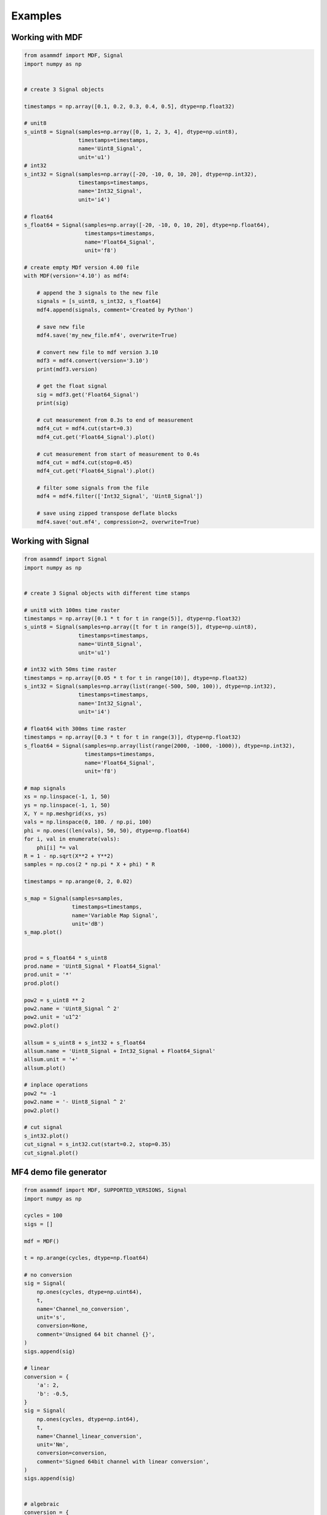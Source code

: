 .. raw:: html

    <style> .red {color:red} </style>
    <style> .blue {color:blue} </style>
    <style> .green {color:green} </style>
    <style> .cyan {color:cyan} </style>
    <style> .magenta {color:magenta} </style>
    <style> .orange {color:orange} </style>
    <style> .brown {color:brown} </style>

.. role:: red
.. role:: blue
.. role:: green
.. role:: cyan
.. role:: magenta
.. role:: orange
.. role:: brown

.. _examples:

--------
Examples
--------

Working with MDF
================

.. code-block:: python

    from asammdf import MDF, Signal
    import numpy as np


    # create 3 Signal objects

    timestamps = np.array([0.1, 0.2, 0.3, 0.4, 0.5], dtype=np.float32)

    # unit8
    s_uint8 = Signal(samples=np.array([0, 1, 2, 3, 4], dtype=np.uint8),
                     timestamps=timestamps,
                     name='Uint8_Signal',
                     unit='u1')
    # int32
    s_int32 = Signal(samples=np.array([-20, -10, 0, 10, 20], dtype=np.int32),
                     timestamps=timestamps,
                     name='Int32_Signal',
                     unit='i4')

    # float64
    s_float64 = Signal(samples=np.array([-20, -10, 0, 10, 20], dtype=np.float64),
                       timestamps=timestamps,
                       name='Float64_Signal',
                       unit='f8')

    # create empty MDf version 4.00 file
    with MDF(version='4.10') as mdf4:

        # append the 3 signals to the new file
        signals = [s_uint8, s_int32, s_float64]
        mdf4.append(signals, comment='Created by Python')

        # save new file
        mdf4.save('my_new_file.mf4', overwrite=True)

        # convert new file to mdf version 3.10
        mdf3 = mdf4.convert(version='3.10')
        print(mdf3.version)

        # get the float signal
        sig = mdf3.get('Float64_Signal')
        print(sig)

        # cut measurement from 0.3s to end of measurement
        mdf4_cut = mdf4.cut(start=0.3)
        mdf4_cut.get('Float64_Signal').plot()

        # cut measurement from start of measurement to 0.4s
        mdf4_cut = mdf4.cut(stop=0.45)
        mdf4_cut.get('Float64_Signal').plot()

        # filter some signals from the file
        mdf4 = mdf4.filter(['Int32_Signal', 'Uint8_Signal'])

        # save using zipped transpose deflate blocks
        mdf4.save('out.mf4', compression=2, overwrite=True)




Working with Signal
===================

.. code-block:: python

    from asammdf import Signal
    import numpy as np


    # create 3 Signal objects with different time stamps

    # unit8 with 100ms time raster
    timestamps = np.array([0.1 * t for t in range(5)], dtype=np.float32)
    s_uint8 = Signal(samples=np.array([t for t in range(5)], dtype=np.uint8),
                     timestamps=timestamps,
                     name='Uint8_Signal',
                     unit='u1')

    # int32 with 50ms time raster
    timestamps = np.array([0.05 * t for t in range(10)], dtype=np.float32)
    s_int32 = Signal(samples=np.array(list(range(-500, 500, 100)), dtype=np.int32),
                     timestamps=timestamps,
                     name='Int32_Signal',
                     unit='i4')

    # float64 with 300ms time raster
    timestamps = np.array([0.3 * t for t in range(3)], dtype=np.float32)
    s_float64 = Signal(samples=np.array(list(range(2000, -1000, -1000)), dtype=np.int32),
                       timestamps=timestamps,
                       name='Float64_Signal',
                       unit='f8')

    # map signals
    xs = np.linspace(-1, 1, 50)
    ys = np.linspace(-1, 1, 50)
    X, Y = np.meshgrid(xs, ys)
    vals = np.linspace(0, 180. / np.pi, 100)
    phi = np.ones((len(vals), 50, 50), dtype=np.float64)
    for i, val in enumerate(vals):
        phi[i] *= val
    R = 1 - np.sqrt(X**2 + Y**2)
    samples = np.cos(2 * np.pi * X + phi) * R

    timestamps = np.arange(0, 2, 0.02)

    s_map = Signal(samples=samples,
                   timestamps=timestamps,
                   name='Variable Map Signal',
                   unit='dB')
    s_map.plot()


    prod = s_float64 * s_uint8
    prod.name = 'Uint8_Signal * Float64_Signal'
    prod.unit = '*'
    prod.plot()

    pow2 = s_uint8 ** 2
    pow2.name = 'Uint8_Signal ^ 2'
    pow2.unit = 'u1^2'
    pow2.plot()

    allsum = s_uint8 + s_int32 + s_float64
    allsum.name = 'Uint8_Signal + Int32_Signal + Float64_Signal'
    allsum.unit = '+'
    allsum.plot()

    # inplace operations
    pow2 *= -1
    pow2.name = '- Uint8_Signal ^ 2'
    pow2.plot()

    # cut signal
    s_int32.plot()
    cut_signal = s_int32.cut(start=0.2, stop=0.35)
    cut_signal.plot()
    
    
MF4 demo file generator
=======================

.. code-block:: python

    from asammdf import MDF, SUPPORTED_VERSIONS, Signal
    import numpy as np

    cycles = 100
    sigs = []

    mdf = MDF()

    t = np.arange(cycles, dtype=np.float64)

    # no conversion
    sig = Signal(
        np.ones(cycles, dtype=np.uint64),
        t,
        name='Channel_no_conversion',
        unit='s',
        conversion=None,
        comment='Unsigned 64 bit channel {}',
    )
    sigs.append(sig)

    # linear
    conversion = {
        'a': 2,
        'b': -0.5,
    }
    sig = Signal(
        np.ones(cycles, dtype=np.int64),
        t,
        name='Channel_linear_conversion',
        unit='Nm',
        conversion=conversion,
        comment='Signed 64bit channel with linear conversion',
    )
    sigs.append(sig)


    # algebraic
    conversion = {
        'formula': '2 * sin(X)',
    }
    sig = Signal(
        np.arange(cycles, dtype=np.int32) / 100.0,
        t,
        name='Channel_algebraic',
        unit='eV',
        conversion=conversion,
        comment='Sinus channel with algebraic conversion',
    )
    sigs.append(sig)

    # rational
    conversion = {
        'P1': 0,
        'P2': 4,
        'P3': -0.5,
        'P4': 0,
        'P5': 0,
        'P6': 1,
    }
    sig = Signal(
        np.ones(cycles, dtype=np.int64),
        t,
        name='Channel_rational_conversion',
        unit='Nm',
        conversion=conversion,
        comment='Channel with rational conversion',
    )
    sigs.append(sig)

    # string channel
    sig = [
        'String channel sample {}'.format(j).encode('ascii')
        for j in range(cycles)
    ]
    sig = Signal(
        np.array(sig),
        t,
        name='Channel_string',
        comment='String channel',
        encoding='latin-1',
    )
    sigs.append(sig)

    # byte array
    ones = np.ones(cycles, dtype=np.dtype('(8,)u1'))
    sig = Signal(
        ones*111,
        t,
        name='Channel_bytearay',
        comment='Byte array channel',
    )
    sigs.append(sig)

    # tabular
    vals = 20
    conversion = {
        'raw_{}'.format(i): i
        for i in range(vals)
    }
    conversion.update(
        {
            'phys_{}'.format(i): -i
            for i in range(vals)
        }
    )
    sig = Signal(
        np.arange(cycles, dtype=np.uint32) % 20,
        t,
        name='Channel_tabular',
        unit='-',
        conversion=conversion,
        comment='Tabular channel',
    )
    sigs.append(sig)

    # value to text
    vals = 20
    conversion = {
        'val_{}'.format(i): i
        for i in range(vals)
    }
    conversion.update(
        {
            'text_{}'.format(i): 'key_{}'.format(i).encode('ascii')
            for i in range(vals)
        }
    )
    conversion['default'] = b'default key'
    sig = Signal(
        np.arange(cycles, dtype=np.uint32) % 30,
        t,
        name='Channel_value_to_text',
        conversion=conversion,
        comment='Value to text channel',
    )
    sigs.append(sig)

    # tabular with range
    vals = 20
    conversion = {
        'lower_{}'.format(i): i * 10
        for i in range(vals)
    }
    conversion.update(
        {
            'upper_{}'.format(i): (i + 1) * 10
            for i in range(vals)
        }
    )
    conversion.update(
        {
            'phys_{}'.format(i): i
            for i in range(vals)
        }
    )
    conversion['default'] = -1
    sig = Signal(
        2 * np.arange(cycles, dtype=np.float64),
        t,
        name='Channel_value_range_to_value',
        unit='order',
        conversion=conversion,
        comment='Value range to value channel',
    )
    sigs.append(sig)

    # value range to text
    vals = 20
    conversion = {
        'lower_{}'.format(i): i * 10
        for i in range(vals)
    }
    conversion.update(
        {
            'upper_{}'.format(i): (i + 1) * 10
            for i in range(vals)
        }
    )
    conversion.update(
        {
            'text_{}'.format(i): 'Level {}'.format(i)
            for i in range(vals)
        }
    )
    conversion['default'] = b'Unknown level'
    sig = Signal(
        6 * np.arange(cycles, dtype=np.uint64) % 240,
        t,
        name='Channel_value_range_to_text',
        conversion=conversion,
        comment='Value range to text channel',
    )
    sigs.append(sig)


    mdf.append(sigs, comment='single dimensional channels', common_timebase=True)



    sigs = []

    # lookup tabel with axis
    samples = [
        np.ones((cycles, 2, 3), dtype=np.uint64) * 1,
        np.ones((cycles, 2), dtype=np.uint64) * 2,
        np.ones((cycles, 3), dtype=np.uint64) * 3,
    ]

    types = [
        ('Channel_lookup_with_axis', '(2, 3)<u8'),
        ('channel_axis_1', '(2, )<u8'),
        ('channel_axis_2', '(3, )<u8'),
    ]

    sig = Signal(
        np.core.records.fromarrays(samples, dtype=np.dtype(types)),
        t,
        name='Channel_lookup_with_axis',
        unit='A',
        comment='Array channel with axis',
    )
    sigs.append(sig)

    # lookup tabel with default axis
    samples = [
        np.ones((cycles, 2, 3), dtype=np.uint64) * 4,
    ]

    types = [
        ('Channel_lookup_with_default_axis', '(2, 3)<u8'),
    ]

    sig = Signal(
        np.core.records.fromarrays(samples, dtype=np.dtype(types)),
        t,
        name='Channel_lookup_with_default_axis',
        unit='mA',
        comment='Array channel with default axis',
    )
    sigs.append(sig)

    # structure channel composition
    samples = [
        np.ones(cycles, dtype=np.uint8) * 10,
        np.ones(cycles, dtype=np.uint16) * 20,
        np.ones(cycles, dtype=np.uint32) * 30,
        np.ones(cycles, dtype=np.uint64) * 40,
        np.ones(cycles, dtype=np.int8) * -10,
        np.ones(cycles, dtype=np.int16) * -20,
        np.ones(cycles, dtype=np.int32) * -30,
        np.ones(cycles, dtype=np.int64) * -40,
    ]

    types = [
        ('struct_channel_0', np.uint8),
        ('struct_channel_1', np.uint16),
        ('struct_channel_2', np.uint32),
        ('struct_channel_3', np.uint64),
        ('struct_channel_4', np.int8),
        ('struct_channel_5', np.int16),
        ('struct_channel_6', np.int32),
        ('struct_channel_7', np.int64),
    ]

    sig = Signal(
        np.core.records.fromarrays(samples, dtype=np.dtype(types)),
        t,
        name='Channel_structure_composition',
        comment='Structure channel composition',
    )
    sigs.append(sig)


    # nested structures
    l4_arr = [
        np.ones(cycles, dtype=np.float64) * 41,
        np.ones(cycles, dtype=np.float64) * 42,
        np.ones(cycles, dtype=np.float64) * 43,
        np.ones(cycles, dtype=np.float64) * 44,
    ]

    types = [
        ('level41', np.float64),
        ('level42', np.float64),
        ('level43', np.float64),
        ('level44', np.float64),
    ]

    l4_arr = np.core.records.fromarrays(l4_arr, dtype=types)

    l3_arr = [
        l4_arr,
        l4_arr,
        l4_arr,
    ]

    types = [
        ('level31', l4_arr.dtype),
        ('level32', l4_arr.dtype),
        ('level33', l4_arr.dtype),
    ]

    l3_arr = np.core.records.fromarrays(l3_arr, dtype=types)


    l2_arr = [
        l3_arr,
        l3_arr,
    ]

    types = [
        ('level21', l3_arr.dtype),
        ('level22', l3_arr.dtype),
    ]

    l2_arr = np.core.records.fromarrays(l2_arr, dtype=types)


    l1_arr = [
        l2_arr,
    ]

    types = [
        ('level11', l2_arr.dtype),
    ]

    l1_arr = np.core.records.fromarrays(l1_arr, dtype=types)


    sigs.append(
        Signal(
            l1_arr,
            t,
            name='Nested_structures',
        )
    )

    mdf.append(sigs, comment='arrays', common_timebase=True)

    mdf.save('demo.mf4', overwrite=True)



